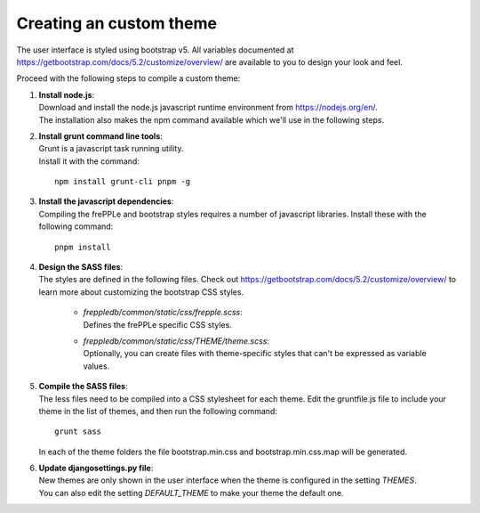 ========================
Creating an custom theme
========================

The user interface is styled using bootstrap v5. All variables documented at
https://getbootstrap.com/docs/5.2/customize/overview/ are available to you to
design your look and feel.

Proceed with the following steps to compile a custom theme:

#. | **Install node.js**:
   | Download and install the node.js javascript runtime environment from
     https://nodejs.org/en/.
   | The installation also makes the npm command available which we'll use
     in the following steps.

#. | **Install grunt command line tools**:
   | Grunt is a javascript task running utility.
   | Install it with the command:

   ::

      npm install grunt-cli pnpm -g

#. | **Install the javascript dependencies**:
   | Compiling the frePPLe and bootstrap styles requires a number of
     javascript libraries. Install these with the following command:

   ::

      pnpm install

#. | **Design the SASS files**:
   | The styles are defined in the following files. Check out
     https://getbootstrap.com/docs/5.2/customize/overview/ to learn more about 
     customizing the bootstrap CSS styles.

       - | *freppledb/common/static/css/frepple.scss*:
         | Defines the frePPLe specific CSS styles.

       - | *freppledb/common/static/css/THEME/theme.scss*:
         | Optionally, you can create files with theme-specific styles that can't
           be expressed as variable values.

#. | **Compile the SASS files**:
   | The less files need to be compiled into a CSS stylesheet for each theme.
     Edit the gruntfile.js file to include your theme in the list of themes, and
     then run the following command:

   ::

       grunt sass

   In each of the theme folders the file bootstrap.min.css and bootstrap.min.css.map
   will be generated.

#. | **Update djangosettings.py file**:
   | New themes are only shown in the user interface when the theme is configured
     in the setting *THEMES*.
   | You can also edit the setting *DEFAULT_THEME* to make your theme the default
     one.
